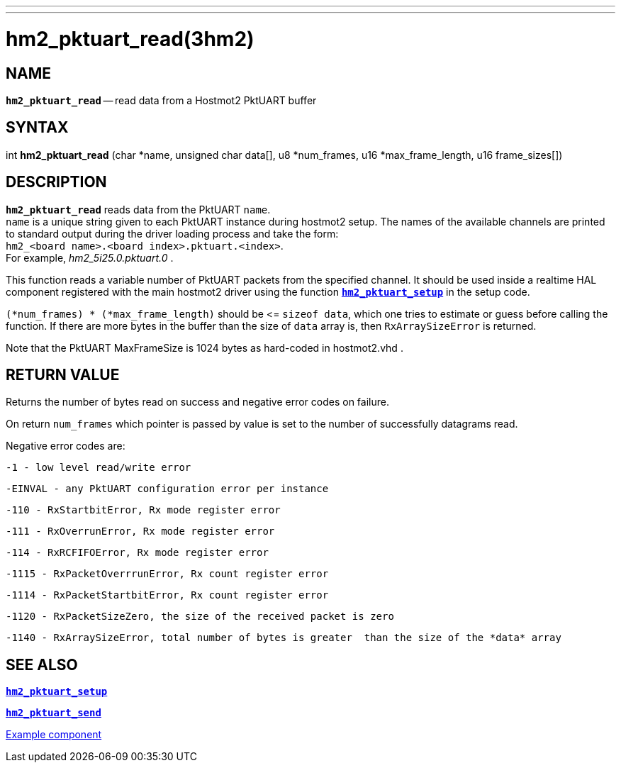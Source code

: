 ---
---
:skip-front-matter:

= hm2_pktuart_read(3hm2)
:manmanual: HAL Components
:mansource: ../man/man3/hm2_pktuart_read.3hm2.asciidoc
:man version : 


== NAME

`*hm2_pktuart_read*` -- read data from a Hostmot2 PktUART buffer



== SYNTAX
int *hm2_pktuart_read* (char *name,  unsigned char data[], u8 *num_frames, u16 *max_frame_length, u16 frame_sizes[])



== DESCRIPTION
`*hm2_pktuart_read*` reads data from the PktUART `name`. +
`name` is a unique string given to each PktUART instance during hostmot2 setup.
The names of the available channels are printed to standard output during
the driver loading process and take the form: +
`hm2_<board name>.<board index>.pktuart.<index>`. +
For example, _hm2_5i25.0.pktuart.0_ .

This function reads a variable number of PktUART packets from the specified 
channel. It should be used inside a realtime HAL component registered with the 
main hostmot2 driver using the function http://www.machinekit.io/docs/man/man3/hm2_pktuart_setup/[`*hm2_pktuart_setup*`] in the setup
code. 

`(*num_frames) * (*max_frame_length)` should be \<= `sizeof data`, which one tries
to estimate or guess before calling the function.
If there are more bytes in the buffer than the size of `data` array is, then
`RxArraySizeError` is returned.

Note that the PktUART MaxFrameSize is 1024 bytes as hard-coded in hostmot2.vhd .




== RETURN VALUE
Returns the number of bytes read on success and negative error codes on failure.

On return `num_frames` which pointer is passed by value is set to the number of successfully 
datagrams read.

Negative error codes are:

 -1 - low level read/write error

 -EINVAL - any PktUART configuration error per instance
 

 -110 - RxStartbitError, Rx mode register error

 -111 - RxOverrunError, Rx mode register error

 -114 - RxRCFIFOError, Rx mode register error


 -1115 - RxPacketOverrrunError, Rx count register error

 -1114 - RxPacketStartbitError, Rx count register error



 -1120 - RxPacketSizeZero, the size of the received packet is zero

 -1140 - RxArraySizeError, total number of bytes is greater  than the size of the *data* array




== SEE ALSO

http://www.machinekit.io/docs/man/man3/hm2_pktuart_setup/[`*hm2_pktuart_setup*`]

http://www.machinekit.io/docs/man/man3/hm2_pktuart_send/[`*hm2_pktuart_send*`]

https://github.com/machinekit/machinekit/blob/master/src/hal/components/mesa_pktgyro_test.comp[Example component]

